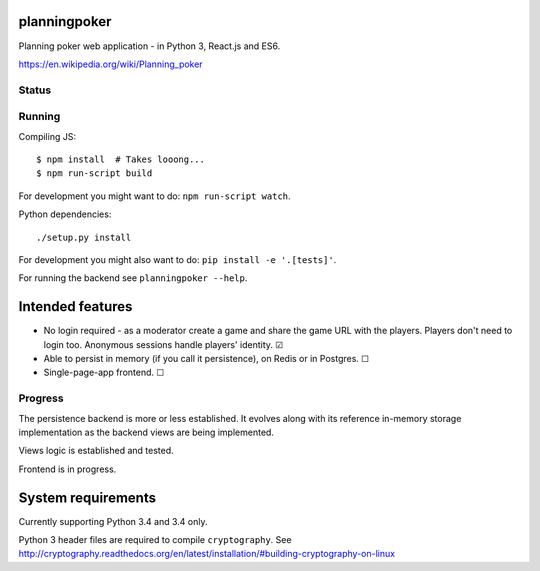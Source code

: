 planningpoker
=============

Planning poker web application - in Python 3, React.js and ES6.

https://en.wikipedia.org/wiki/Planning_poker

Status
------

.. image:: https://travis-ci.org/not-raspberry/planningpoker.svg?branch=master
    :target: https://travis-ci.org/not-raspberry/planningpoker

Running
-------

Compiling JS::

    $ npm install  # Takes looong...
    $ npm run-script build

For development you might want to do: ``npm run-script watch``.

Python dependencies::

    ./setup.py install

For development you might also want to do: ``pip install -e '.[tests]'``.

For running the backend see ``planningpoker --help``.

Intended features
=================

- No login required - as a moderator create a game and share the game URL with the players. Players
  don't need to login too. Anonymous sessions handle players' identity. ☑
- Able to persist in memory (if you call it persistence), on Redis or in Postgres. ☐
- Single-page-app frontend. ☐

Progress
--------

The persistence backend is more or less established. It evolves along with its reference in-memory
storage implementation as the backend views are being implemented.

Views logic is established and tested.

Frontend is in progress.

System requirements
===================

Currently supporting Python 3.4 and 3.4 only.

Python 3 header files are required to compile ``cryptography``. See
http://cryptography.readthedocs.org/en/latest/installation/#building-cryptography-on-linux
